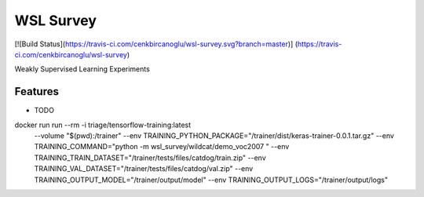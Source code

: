 ==========
WSL Survey
==========




.. image:: https://pyup.io/repos/github/cenkbircanoglu/wsl_survey/shield.svg
     :target: https://pyup.io/repos/github/cenkbircanoglu/wsl_survey/
     :alt: Updates

[![Build Status](https://travis-ci.com/cenkbircanoglu/wsl-survey.svg?branch=master)]
(https://travis-ci.com/cenkbircanoglu/wsl-survey)


Weakly Supervised Learning Experiments



Features
--------

* TODO


docker run run --rm -i triage/tensorflow-training:latest
  --volume "$(pwd):/trainer"
  --env TRAINING_PYTHON_PACKAGE="/trainer/dist/keras-trainer-0.0.1.tar.gz" \
  --env TRAINING_COMMAND="python -m wsl_survey/wildcat/demo_voc2007 " \
  --env TRAINING_TRAIN_DATASET="/trainer/tests/files/catdog/train.zip" \
  --env TRAINING_VAL_DATASET="/trainer/tests/files/catdog/val.zip" \
  --env TRAINING_OUTPUT_MODEL="/trainer/output/model" \
  --env TRAINING_OUTPUT_LOGS="/trainer/output/logs"
